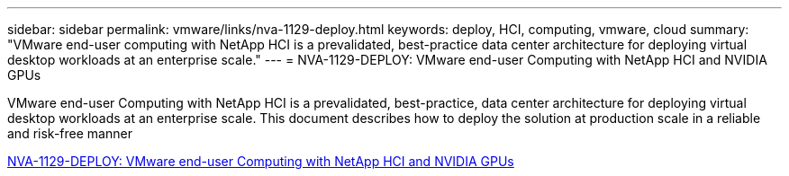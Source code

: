 ---
sidebar: sidebar
permalink: vmware/links/nva-1129-deploy.html
keywords: deploy, HCI, computing, vmware, cloud
summary: "VMware end-user computing with NetApp HCI is a prevalidated, best-practice data center architecture for deploying virtual desktop workloads at an enterprise scale."
---
= NVA-1129-DEPLOY: VMware end-user Computing with NetApp HCI and NVIDIA GPUs

:hardbreaks:
:nofooter:
:icons: font
:linkattrs:
:imagesdir: ../../media/
[.lead]
VMware end-user Computing with NetApp HCI is a prevalidated, best-practice, data center architecture for deploying virtual desktop workloads at an enterprise scale. This document describes how to deploy the solution at production scale in a reliable and risk-free manner

link:https://www.netapp.com/pdf.html?item=/media/7124-nva-1129-deploy.pdf[NVA-1129-DEPLOY: VMware end-user Computing with NetApp HCI and NVIDIA GPUs^] 
